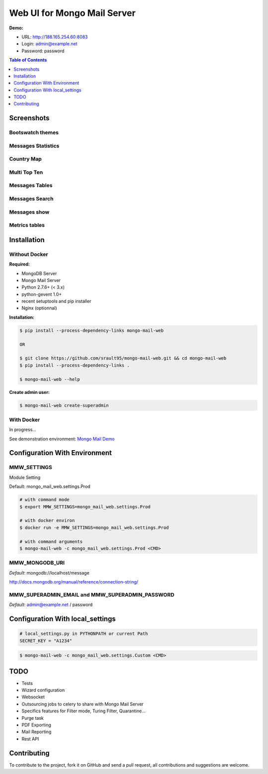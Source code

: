 Web UI for Mongo Mail Server
============================

|pypi downloads| |pypi dev_status| |pypi version| |pypi licence| |pypi py_versions|

**Demo:**

- URL: http://188.165.254.60:8083
- Login: admin@example.net
- Password: password

.. contents:: **Table of Contents**
    :depth: 1
    :backlinks: none

Screenshots
-----------

Bootswatch themes
+++++++++++++++++

.. image:: http://espace-groupware.com/docs/mongo-mail/img/mongo-mail-web-dashboards-mini.png
   :align: center

   
Messages Statistics
+++++++++++++++++++

.. image:: http://espace-groupware.com/docs/mongo-mail/img/dashboard-default-tb.png
   :align: center
   
Country Map
+++++++++++

.. image:: http://espace-groupware.com/docs/mongo-mail/img/dashboard-country-tb.png
   :align: center

Multi Top Ten
+++++++++++++
   
.. image:: http://espace-groupware.com/docs/mongo-mail/img/dashboard-top-ten-tb.png
   :align: center

Messages Tables
+++++++++++++++

.. image:: http://espace-groupware.com/docs/mongo-mail/img/message-table-tb.png
   :align: center

Messages Search
+++++++++++++++

.. image:: http://espace-groupware.com/docs/mongo-mail/img/message-table-search-tb.png
   :align: center

Messages show
+++++++++++++
   
.. image:: http://espace-groupware.com/docs/mongo-mail/img/show-message-tb.png
   :align: center

   
Metrics tables
++++++++++++++

.. image:: http://espace-groupware.com/docs/mongo-mail/img/metrics-table-tb.png
   :align: center

   
Installation
------------

Without Docker
++++++++++++++

**Required:**

- MongoDB Server
- Mongo Mail Server
- Python 2.7.6+ (< 3.x)
- python-gevent 1.0+
- recent setuptools and pip installer
- Nginx (optionnal)

**Installation:**

.. code:: bash

    $ pip install --process-dependency-links mongo-mail-web 
    
    OR 
    
    $ git clone https://github.com/srault95/mongo-mail-web.git && cd mongo-mail-web
    $ pip install --process-dependency-links . 

    $ mongo-mail-web --help
    
**Create admin user:**    

.. code:: bash
    
    $ mongo-mail-web create-superadmin

With Docker
+++++++++++

In progress...

See demonstration environment: `Mongo Mail Demo`_

Configuration With Environment
------------------------------

MMW_SETTINGS
++++++++++++

Module Setting 

Default: mongo_mail_web.settings.Prod

.. code:: bash

    # with command mode
    $ export MMW_SETTINGS=mongo_mail_web.settings.Prod
    
    # with docker environ
    $ docker run -e MMW_SETTINGS=mongo_mail_web.settings.Prod
    
    # with command arguments
    $ mongo-mail-web -c mongo_mail_web.settings.Prod <CMD>
    
MMW_MONGODB_URI
+++++++++++++++

*Default*: mongodb://localhost/message

http://docs.mongodb.org/manual/reference/connection-string/

MMW_SUPERADMIN_EMAIL and MMW_SUPERADMIN_PASSWORD
++++++++++++++++++++++++++++++++++++++++++++++++

*Default*: admin@example.net / password
     
Configuration With local_settings
---------------------------------

.. code:: python

    # local_settings.py in PYTHONPATH or current Path
    SECRET_KEY = "A1234"
        
.. code:: bash

    $ mongo-mail-web -c mongo_mail_web.settings.Custom <CMD>
   
   
TODO
----

- Tests
- Wizard configuration
- Websocket
- Outsourcing jobs to celery to share with Mongo Mail Server
- Specifics features for Filter mode, Turing Filter, Quarantine...
- Purge task
- PDF Exporting
- Mail Reporting
- Rest API

Contributing
------------

To contribute to the project, fork it on GitHub and send a pull request, all contributions and suggestions are welcome.


.. _`Mongo Mail Server`: https://github.com/srault95/mongo-mail-server
.. _`Mongo Mail Web`: https://github.com/srault95/mongo-mail-web
.. _`Mongo Mail Demo`: https://github.com/srault95/mongo-mail-demo
.. _MongoDB: http://mongodb.org/
.. _Docker: https://www.docker.com/
.. _Ubuntu: http://www.ubuntu.com/
.. _Dockerfile: http://dockerfile.github.io/#/mongodb
.. _Python: http://www.python.org/
.. _Gevent: http://www.gevent.org/
.. _Postfix: http://www.postfix.org
.. _XFORWARD: http://www.postfix.org/XFORWARD_README.html
.. _MongoEngine: http://mongoengine.org/
.. _Flask-Admin: https://flask-admin.readthedocs.org/en/latest/
.. _Flask: http://flask.pocoo.org/ 
.. _Flask-Moment: https://github.com/miguelgrinberg/Flask-Moment
.. _Flask-Security: http://packages.python.org/Flask-Security/  
.. _Flanker: https://github.com/srault95/flanker/tarball/light_deps
.. _python-decouple: https://pypi.python.org/pypi/python-decouple/
.. _pygeoip: https://pypi.python.org/pypi/pygeoip
.. _Arrow: http://arrow.readthedocs.org/
.. _HighCharts: http://highcharts.com/
.. _`jQuery VectorMap`: http://jvectormap.com 

.. |pypi downloads| image:: https://pypip.in/download/mongo-mail-web/badge.svg
    :target: https://pypi.python.org/pypi/mongo-mail-web
    :alt: Number of PyPI downloads
    
.. |pypi version| image:: https://pypip.in/version/mongo-mail-web/badge.svg
    :target: https://pypi.python.org/pypi/mongo-mail-web
    :alt: Latest Version    

.. |pypi licence| image:: https://pypip.in/license/mongo-mail-web/badge.svg
    :target: https://pypi.python.org/pypi/mongo-mail-web
    :alt: License

.. |pypi py_versions| image:: https://pypip.in/py_versions/mongo-mail-web/badge.svg
    :target: https://pypi.python.org/pypi/mongo-mail-web
    :alt: Supported Python versions

.. |pypi dev_status| image:: https://pypip.in/status/mongo-mail-web/badge.svg
    :target: https://pypi.python.org/pypi/mongo-mail-web
    :alt: Development Status